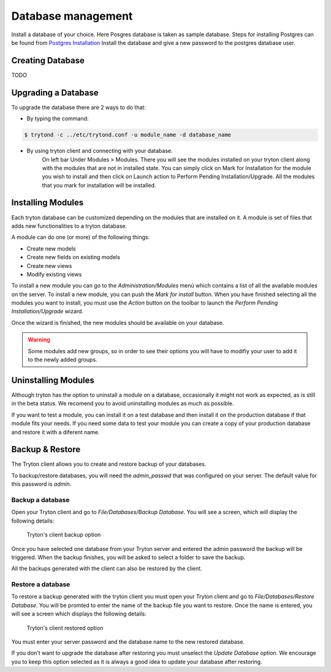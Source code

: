 Database management
===================

Install a database of your choice. Here Posgres database is taken as sample
database. Steps for installing Postgres can be found from
`Postgres Installation <http://wiki.postgresql.org/wiki/Detailed_installation_guides/>`_
Install the database and give a new password to the postgres database
user.

Creating Database
-----------------
TODO

Upgrading a Database
--------------------
To upgrade the database there are 2 ways to do that:

* By typing the command:

.. code-block:: bash

    $ trytond -c ../etc/trytond.conf -u module_name -d database_name

* By using tryton client and connecting with your database.
    On left bar Under Modules > Modules.
    There you will see the modules installed on your tryton client along with
    the modules that are not in installed state. You can simply click on Mark
    for Installation for the module you wish to install and then click on
    Launch action to Perform Pending Installation/Upgrade. All the modules
    that you mark for installation will be installed.

Installing Modules
------------------

Each tryton database can be customized depending on the modules that are
installed on it. A module is set of files that adds new functionalities to a
tryton database.

A module can do one (or more) of the following things:

* Create new models
* Create new fields on existing models
* Create new views
* Modify existing views


To install a new module you can go to the `Administration/Modules` menú which
contains a list of all the available modules on the server. To install a new
module, you can push the *Mark for install* button. When you have finished
selecting all the modules you want to install, you must use the `Action` button
on the toolbar to launch the *Perform Pending Installation/Upgrade* wizard.

Once the wizard is finished, the new modules should be available on your
database.

.. warning:: Some modules add new groups, so in order to see their options you
            will have to modifiy your user to add it to the newly added groups.


Uninstalling Modules
--------------------

Although tryton has the option to uninstall a module on a database,
occasionally it might not work as expected, as is still in the beta status.
We recomend you to avoid uninstalling modules as much as possible.

If you want to test a module, you can install it on a test database and then
install it on the production database if that module fits your needs. If
you need some data to test your module you can create a copy of your production
database and restore it with a diferent name.


Backup & Restore
-----------------

The Tryton client allows you to create and restore backup of your databases.

To backup/restore databases, you will need the `admin_passwd` that was
configured on your server. The default value for this password is `admin`.

Backup a database
~~~~~~~~~~~~~~~~~

Open your Tryton client and go to `File/Databases/Backup Database`. You will
see a screen, which will display the following details:

.. figure:: images/tryton_backup.png

   Tryton's client backup option

Once you have selected one database from your Tryton server and entered the
admin password the backup will be triggered. When the backup finishes, you will
be asked to select a folder to save the backup.

All the backups generated with the client can also be restored by the client.

Restore a database
~~~~~~~~~~~~~~~~~~

To restore a backup generated with the tryton client you must open your Tryton
client and go to `File/Databases/Restore Database`. You will be promted to
enter the name of the backup file you want to restore. Once the name is
entered,  you will see a screen which displays the following details:

.. figure:: images/tryton_restore.png

   Tryton's client restored option

You must enter your server password and the database name to the new restored
database.

If you don't want to upgrade the database after restoring you must unselect the
`Update Database` option. We encourage you to keep this option selected as it
is always a good idea to update your database after restoring.

